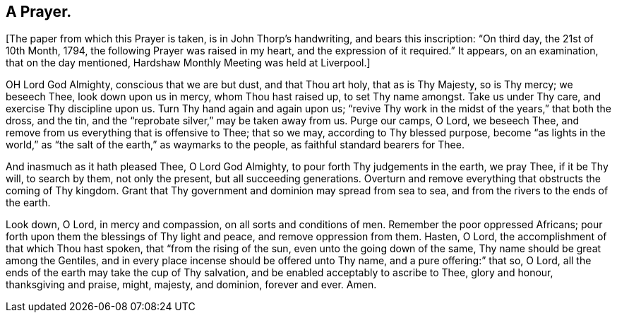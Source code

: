 == A Prayer.

+++[+++The paper from which this Prayer is taken, is in John Thorp`'s handwriting,
and bears this inscription: "`On third day, the 21st of 10th Month, 1794,
the following Prayer was raised in my heart, and the expression of it required.`"
It appears, on an examination, that on the day mentioned,
Hardshaw Monthly Meeting was held at Liverpool.]

OH Lord God Almighty, conscious that we are but dust, and that Thou art holy,
that as is Thy Majesty, so is Thy mercy; we beseech Thee, look down upon us in mercy,
whom Thou hast raised up, to set Thy name amongst.
Take us under Thy care, and exercise Thy discipline upon us.
Turn Thy hand again and again upon us;
"`revive Thy work in the midst of the years,`" that both the dross, and the tin,
and the "`reprobate silver,`" may be taken away from us.
Purge our camps, O Lord, we beseech Thee,
and remove from us everything that is offensive to Thee; that so we may,
according to Thy blessed purpose,
become "`as lights in the world,`" as "`the salt
of the earth,`" as waymarks to the people,
as faithful standard bearers for Thee.

And inasmuch as it hath pleased Thee, O Lord God Almighty,
to pour forth Thy judgements in the earth, we pray Thee, if it be Thy will,
to search by them, not only the present, but all succeeding generations.
Overturn and remove everything that obstructs the coming of Thy kingdom.
Grant that Thy government and dominion may spread from sea to sea,
and from the rivers to the ends of the earth.

Look down, O Lord, in mercy and compassion, on all sorts and conditions of men.
Remember the poor oppressed Africans;
pour forth upon them the blessings of Thy light and peace,
and remove oppression from them.
Hasten, O Lord, the accomplishment of that which Thou hast spoken,
that "`from the rising of the sun, even unto the going down of the same,
Thy name should be great among the Gentiles,
and in every place incense should be offered unto Thy name,
and a pure offering:`" that so, O Lord,
all the ends of the earth may take the cup of Thy salvation,
and be enabled acceptably to ascribe to Thee, glory and honour, thanksgiving and praise,
might, majesty, and dominion, forever and ever.
Amen.
